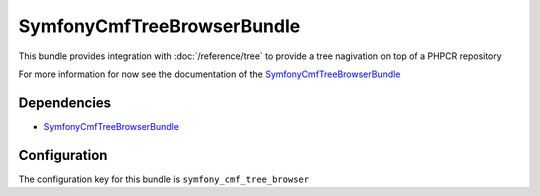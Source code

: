 SymfonyCmfTreeBrowserBundle
===========================
This bundle provides integration with :doc:`/reference/tree` to provide a tree nagivation on top of a PHPCR repository

For more information for now see the documentation of the `SymfonyCmfTreeBrowserBundle <https://github.com/symfony-cmf/TreeBrowserBundle#readme>`_

Dependencies
------------

* `SymfonyCmfTreeBrowserBundle <https://github.com/symfony-cmf/TreeBrowserBundle#readme>`_

Configuration
-------------
The configuration key for this bundle is ``symfony_cmf_tree_browser``
